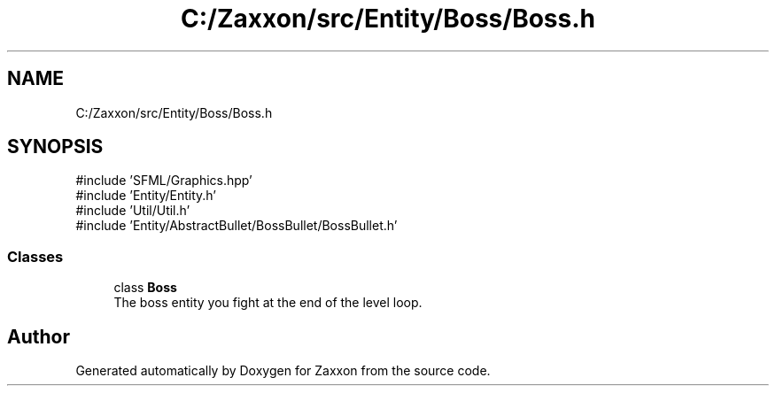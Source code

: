 .TH "C:/Zaxxon/src/Entity/Boss/Boss.h" 3 "Version 1.0" "Zaxxon" \" -*- nroff -*-
.ad l
.nh
.SH NAME
C:/Zaxxon/src/Entity/Boss/Boss.h
.SH SYNOPSIS
.br
.PP
\fR#include 'SFML/Graphics\&.hpp'\fP
.br
\fR#include 'Entity/Entity\&.h'\fP
.br
\fR#include 'Util/Util\&.h'\fP
.br
\fR#include 'Entity/AbstractBullet/BossBullet/BossBullet\&.h'\fP
.br

.SS "Classes"

.in +1c
.ti -1c
.RI "class \fBBoss\fP"
.br
.RI "The boss entity you fight at the end of the level loop\&. "
.in -1c
.SH "Author"
.PP 
Generated automatically by Doxygen for Zaxxon from the source code\&.
